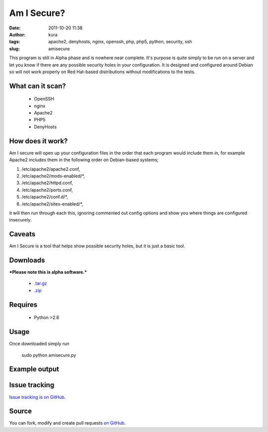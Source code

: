 Am I Secure?
############
:date: 2011-10-20 11:38
:author: kura
:tags: apache2, denyhosts, nginx, openssh, php, php5, python, security, ssh
:slug: amisecure

This program is still in Alpha phase and is nowhere
near complete. It's purpose is quite simply to be run on a server and
let you know if there are any possible security holes in your
configuration. It is designed and configured around Debian so will not
work properly on Red Hat-based distributions without modifications to
the tests.

What can it scan?
-----------------

 - OpenSSH
 - nginx
 - Apache2
 - PHP5
 - DenyHosts

How does it work?
-----------------

Am I secure will open up your configuration files in the order that each
program would include them in, for example Apache2 includes them in the
following order on Debian-based systems;

1. /etc/apache2/apache2.conf,
2. /etc/apache2/mods-enabled/\*,
3. /etc/apache2/httpd.conf,
4. /etc/apache2/ports.conf,
5. /etc/apache2/conf.d/\*,
6. /etc/apache2/sites-enabled/\*,

it will then run through each this, ignoring commented out config
options and show you where things are configured insecurely.

Caveats
-------

Am I Secure is a tool that helps show possible security holes, but it is
just a basic tool.

Downloads
---------

***Please note this is alpha software.***

 - `.tar.gz`_
 - `.zip`_

.. _.tar.gz: https://github.com/kura/amisecure/tarball/master
.. _.zip: https://github.com/kura/amisecure/zipball/master

Requires
--------

 - Python >2.6

Usage
-----

Once downloaded simply run

    sudo python amisecure.py

Example output
--------------

.. image:: |filename|/images/output-amisecure.png
   :alt: Am I Secure?

Issue tracking
--------------

`Issue tracking is on GitHub`_.

.. _Issue tracking is on GitHub: https://github.com/kura/amisecure/issues

Source
------

You can fork, modify and create pull requests `on GitHub`_.

.. _on GitHub: https://github.com/kura/amisecure
